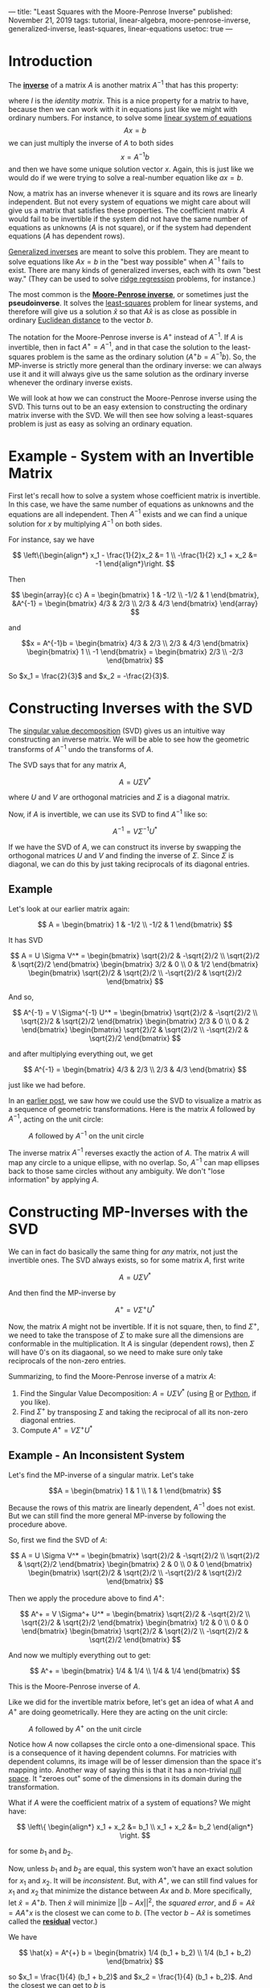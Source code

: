 ---
title: "Least Squares with the Moore-Penrose Inverse"
published: November 21, 2019
tags: tutorial, linear-algebra, moore-penrose-inverse, generalized-inverse, least-squares, linear-equations
usetoc: true
---

* Introduction

The *[[https://en.wikipedia.org/wiki/Invertible_matrix][inverse]]* of a matrix $A$ is another matrix $A^{-1}$ that has this property:

\begin{align*}
A A^{-1} &= I \\
A^{-1} A &= I
\end{align*}

where $I$ is the [[identity matrix][identity matrix]]. This is a nice property for a matrix to have, because then we can work with it in equations just like we might with ordinary numbers. For instance, to solve some [[https://en.wikipedia.org/wiki/System_of_linear_equations][linear system of equations]]
\[ A x = b \]
we can just multiply the inverse of $A$ to both sides
\[ x = A^{-1} b \]
and then we have some unique solution vector $x$. Again, this is just like we would do if we were trying to solve a real-number equation like $a x = b$.

Now, a matrix has an inverse whenever it is square and its rows are linearly independent. But not every system of equations we might care about will give us a matrix that satisfies these properties. The coefficient matrix $A$ would fail to be invertible if the system did not have the same number of equations as unknowns ($A$ is not square), or if the system had dependent equations ($A$ has dependent rows).

[[https://en.wikipedia.org/wiki/Generalized_inverse][Generalized inverses]] are meant to solve this problem. They are meant to solve equations like $A x = b$ in the "best way possible" when $A^{-1}$ fails to exist. There are many kinds of generalized inverses, each with its own "best way." (They can be used to solve [[https://en.wikipedia.org/wiki/Tikhonov_regularization][ridge regression]] problems, for instance.)

The most common is the *[[https://en.wikipedia.org/wiki/Moore%E2%80%93Penrose_inverse][Moore-Penrose inverse]]*, or sometimes just the *pseudoinverse*. It solves the [[https://en.wikipedia.org/wiki/Ordinary_least_squares][least-squares]] problem for linear systems, and therefore will give us a solution $\hat{x}$ so that $A \hat{x}$ is as close as possible in ordinary [[https://en.wikipedia.org/wiki/Euclidean_distance][Euclidean distance]] to the vector $b$.

The notation for the Moore-Penrose inverse is $A^+$ instead of $A^{-1}$. If $A$ is invertible, then in fact $A^+ = A^{-1}$, and in that case the solution to the least-squares problem is the same as the ordinary solution (\(A^+ b = A^{-1} b\)). So, the MP-inverse is strictly more general than the ordinary inverse: we can always use it and it will always give us the same solution as the ordinary inverse whenever the ordinary inverse exists.

We will look at how we can construct the Moore-Penrose inverse using the SVD. This turns out to be an easy extension to constructing the ordinary matrix inverse with the SVD. We will then see how solving a least-squares problem is just as easy as solving an ordinary equation.

* Example - System with an Invertible Matrix

First let's recall how to solve a system whose coefficient matrix is invertible. In this case, we have the same number of equations as unknowns and the equations are all independent. Then $A^{-1}$ exists and we can find a unique solution for $x$ by multiplying $A^{-1}$ on both sides.

For instance, say we have

\[ \left\{\begin{align*}
x_1 - \frac{1}{2}x_2 &= 1 \\
-\frac{1}{2} x_1 + x_2 &= -1
\end{align*}\right. \]

Then

\[ \begin{array}{c c}
A = \begin{bmatrix}
1 & -1/2 \\
-1/2 & 1
\end{bmatrix},
&A^{-1} = \begin{bmatrix}
4/3 & 2/3 \\
2/3 & 4/3
\end{bmatrix} \end{array} \]


and

\[x = A^{-1}b = \begin{bmatrix}
4/3 & 2/3 \\
2/3 & 4/3
\end{bmatrix} \begin{bmatrix}
1 \\ 
-1
\end{bmatrix} = \begin{bmatrix}
2/3 \\
-2/3
\end{bmatrix}
\]

So $x_1 = \frac{2}{3}$ and $x_2 = -\frac{2}{3}$.

* Constructing Inverses with the SVD

The [[https://en.wikipedia.org/wiki/Singular_value_decomposition][singular value decomposition]] (SVD) gives us an intuitive way constructing an inverse matrix. We will be able to see how the geometric transforms of $A^{-1}$ undo the transforms of $A$.

The SVD says that for any matrix $A$,

\[ A = U \Sigma V^* \]

where $U$ and $V$ are orthogonal matricies and $\Sigma$ is a diagonal matrix.

Now, if $A$ is invertible, we can use its SVD to find $A^{-1}$ like so:

\[ A^{-1} = V \Sigma^{-1} U^* \]

If we have the SVD of $A$, we can construct its inverse by swapping the orthogonal matrices $U$ and $V$ and finding the inverse of $\Sigma$. Since $\Sigma$ is diagonal, we can do this by just taking reciprocals of its diagonal entries.

** Example

Let's look at our earlier matrix again:

\[ A = \begin{bmatrix}
1 & -1/2 \\
-1/2 & 1
\end{bmatrix} \]

It has SVD

\[ A = U \Sigma V^* = \begin{bmatrix}
\sqrt{2}/2 & -\sqrt{2}/2 \\
\sqrt{2}/2 & \sqrt{2}/2
\end{bmatrix} \begin{bmatrix}
3/2 & 0 \\
0 & 1/2
\end{bmatrix} \begin{bmatrix}
\sqrt{2}/2 & \sqrt{2}/2 \\
-\sqrt{2}/2 & \sqrt{2}/2
\end{bmatrix} \]

And so,

\[ A^{-1} = V \Sigma^{-1} U^* = \begin{bmatrix}
\sqrt{2}/2 & -\sqrt{2}/2 \\
\sqrt{2}/2 & \sqrt{2}/2
\end{bmatrix} \begin{bmatrix}
2/3 & 0 \\
0 & 2
\end{bmatrix} \begin{bmatrix}
\sqrt{2}/2 & \sqrt{2}/2 \\
-\sqrt{2}/2 & \sqrt{2}/2
\end{bmatrix} \]

and after multiplying everything out, we get

\[ A^{-1} = \begin{bmatrix}
4/3 & 2/3 \\
2/3 & 4/3
\end{bmatrix} \]

just like we had before.

In an [[file:/posts/visualizing-linear-transformations/][earlier post]], we saw how we could use the SVD to visualize a matrix as a sequence of geometric transformations. Here is the matrix $A$ followed by $A^{-1}$, acting on the unit circle:

#+caption: $A$ followed by $A^{-1}$ on the unit circle
#+name: invertible-equation
[[file:./images/invertible-equation.gif]]

The inverse matrix $A^{-1}$ reverses exactly the action of $A$. The matrix $A$ will map any circle to a unique ellipse, with no overlap. So, $A^{-1}$ can map ellipses back to those same circles without any ambiguity. We don't "lose information" by applying $A$.

* Constructing MP-Inverses with the SVD

We can in fact do basically the same thing for /any/ matrix, not just the invertible ones. The SVD always exists, so for some matrix $A$, first write

\[ A = U \Sigma V^* \]

And then find the MP-inverse by

\[ A^+ = V \Sigma^+ U^* \]

Now, the matrix $A$ might not be invertible. If it is not square, then, to find $\Sigma^+$, we need to take the transpose of $\Sigma$ to make sure all the dimensions are conformable in the multiplication. It $A$ is singular (dependent rows), then $\Sigma$ will have 0's on its diagaonal, so we need to make sure only take reciprocals of the non-zero entries.

Summarizing, to find the Moore-Penrose inverse of a matrix $A$:
1. Find the Singular Value Decomposition: $A = U \Sigma V^*$ (using [[https://www.rdocumentation.org/packages/base/versions/3.6.1/topics/svd][R]] or [[https://docs.scipy.org/doc/numpy/reference/generated/numpy.linalg.svd.html][Python]], if you like).
2. Find $\Sigma^+$ by transposing $\Sigma$ and taking the reciprocal of all its non-zero diagonal entries.
3. Compute $A^+ = V \Sigma^+ U^*$

** Example - An Inconsistent System

Let's find the MP-inverse of a singular matrix. Let's take

\[A = \begin{bmatrix}
1 & 1 \\
1 & 1
\end{bmatrix}
\]

Because the rows of this matrix are linearly dependent, $A^{-1}$ does not exist. But we can still find the more general MP-inverse by following the procedure above.

So, first we find the SVD of $A$:

\[ A = U \Sigma V^* = \begin{bmatrix}
\sqrt{2}/2 & -\sqrt{2}/2 \\
\sqrt{2}/2 & \sqrt{2}/2
\end{bmatrix} \begin{bmatrix}
2 & 0 \\
0 & 0
\end{bmatrix} \begin{bmatrix}
\sqrt{2}/2 & \sqrt{2}/2 \\
-\sqrt{2}/2 & \sqrt{2}/2
\end{bmatrix} \]

Then we apply the procedure above to find $A^+$:

\[ A^+ = V \Sigma^+ U^* = \begin{bmatrix}
\sqrt{2}/2 & -\sqrt{2}/2 \\
\sqrt{2}/2 & \sqrt{2}/2
\end{bmatrix} \begin{bmatrix}
1/2 & 0 \\
0 & 0
\end{bmatrix} \begin{bmatrix}
\sqrt{2}/2 & \sqrt{2}/2 \\
-\sqrt{2}/2 & \sqrt{2}/2
\end{bmatrix} \]

And now we multiply everything out to get:

\[ A^+ = \begin{bmatrix}
1/4 & 1/4 \\
1/4 & 1/4 \end{bmatrix} \]

This is the Moore-Penrose inverse of $A$.

Like we did for the invertible matrix before, let's get an idea of what $A$ and $A^+$ are doing geometrically. Here they are acting on the unit circle:

#+caption: $A$ followed by $A^+$ on the unit circle
#+name: dependent-equation
[[file:./images/dependent-equation.gif]]

Notice how $A$ now collapses the circle onto a one-dimensional space. This is a consequence of it having dependent columns. For matricies with dependent columns, its image will be of lesser dimension than the space it's mapping into. Another way of saying this is that it has a non-trivial [[https://en.wikipedia.org/wiki/Kernel_(linear_algebra)][null space]]. It "zeroes out" some of the dimensions in its domain during the transformation.

What if $A$ were the coefficient matrix of a system of equations? We might have:

\[ \left\{ \begin{align*}
x_1 + x_2 &= b_1 \\
x_1 + x_2 &= b_2
\end{align*} \right. \]

for some $b_1$ and $b_2$. 

Now, unless $b_1$ and $b_2$ are equal, this system won't have an exact solution for $x_1$ and $x_2$. It will be /inconsistent/. But, with $A^+$, we can still find values for $x_1$ and $x_2$ that minimize the distance between $A x$ and $b$. More specifically, let $\hat{x} = A^{+}b$. Then $\hat{x}$ will minimize \(|| b - A x ||^2  \), the /squared error/, and \( \hat{b} = A \hat{x} = A A^{+} x \) is the closest we can come to $b$. (The vector $b - A \hat{x}$ is sometimes called the *[[https://en.wikipedia.org/wiki/Residual_(numerical_analysis)][residual]]* vector.)

We have

\[ \hat{x} = A^{+} b = \begin{bmatrix}
1/4 (b_1 + b_2) \\
1/4 (b_1 + b_2) \end{bmatrix} \]

so $x_1 = \frac{1}{4} (b_1 + b_2)$ and $x_2 = \frac{1}{4} (b_1 + b_2)$. And the closest we can get to $b$ is

\[ \hat{b} = A \hat{x} = \begin{bmatrix}
1/2 (b_1 + b_2) \\
1/2 (b_1 + b_2) \end{bmatrix} \]

In other words, if we have to make $x_1 + x_2$ as close as possible to two different values $b_1$ and $b_2$, the best we can do is to choose $x_1$ and $x_2$ so as to get the average of $b_1$ and $b_2$.

#+caption: The vector $b = (1, 3)$ and its orthogonal projection $\hat{b} = (2, 2)$.
#+ATTR_HTML: :width 400px
#+name: least-squares
[[file:./images/least-squares.png]]

Or we could think about this problem geometrically. In order for there to be a solution to $A x = b$, the vector $b$ has to reside in the image of $A$. The image of $A$ is the span of its columns, which is all vectors like $c(1, 1)$ for a scalar $c$. This is just the line through the origin in the picture above. But $b = (b_1, b_2)$ is not on that line if $b_1 \neq b_2$, and so instead we minimize the distance between the two with its orthogonal projection $\hat b$. The error or residual is the difference $\epsilon = b - \hat{b}$.
